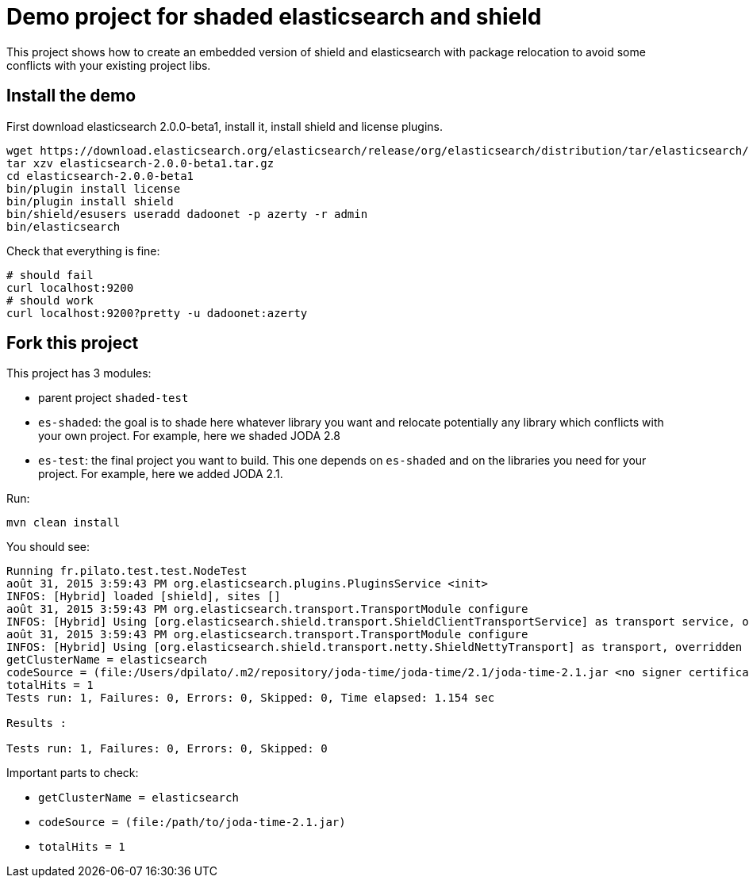 = Demo project for shaded elasticsearch and shield

This project shows how to create an embedded version of shield and elasticsearch
with package relocation to avoid some conflicts with your existing project libs.


== Install the demo

First download elasticsearch 2.0.0-beta1, install it, install shield and license plugins.

----------------
wget https://download.elasticsearch.org/elasticsearch/release/org/elasticsearch/distribution/tar/elasticsearch/2.0.0-beta1/elasticsearch-2.0.0-beta1.tar.gz
tar xzv elasticsearch-2.0.0-beta1.tar.gz
cd elasticsearch-2.0.0-beta1
bin/plugin install license
bin/plugin install shield
bin/shield/esusers useradd dadoonet -p azerty -r admin
bin/elasticsearch
----------------

Check that everything is fine:

----------------
# should fail
curl localhost:9200
# should work
curl localhost:9200?pretty -u dadoonet:azerty
----------------

== Fork this project

This project has 3 modules:

* parent project `shaded-test`
* `es-shaded`: the goal is to shade here whatever library you want and relocate potentially any library
which conflicts with your own project. For example, here we shaded JODA 2.8
* `es-test`: the final project you want to build. This one depends on `es-shaded` and on the libraries you need for
your project. For example, here we added JODA 2.1.

Run:

-------------------
mvn clean install
-------------------

You should see:

-------------------------------------------------------
Running fr.pilato.test.test.NodeTest
août 31, 2015 3:59:43 PM org.elasticsearch.plugins.PluginsService <init>
INFOS: [Hybrid] loaded [shield], sites []
août 31, 2015 3:59:43 PM org.elasticsearch.transport.TransportModule configure
INFOS: [Hybrid] Using [org.elasticsearch.shield.transport.ShieldClientTransportService] as transport service, overridden by [shield]
août 31, 2015 3:59:43 PM org.elasticsearch.transport.TransportModule configure
INFOS: [Hybrid] Using [org.elasticsearch.shield.transport.netty.ShieldNettyTransport] as transport, overridden by [shield]
getClusterName = elasticsearch
codeSource = (file:/Users/dpilato/.m2/repository/joda-time/joda-time/2.1/joda-time-2.1.jar <no signer certificates>)
totalHits = 1
Tests run: 1, Failures: 0, Errors: 0, Skipped: 0, Time elapsed: 1.154 sec

Results :

Tests run: 1, Failures: 0, Errors: 0, Skipped: 0
-------------------------------------------------------

Important parts to check:

* `getClusterName = elasticsearch`
* `codeSource = (file:/path/to/joda-time-2.1.jar)`
* `totalHits = 1`
